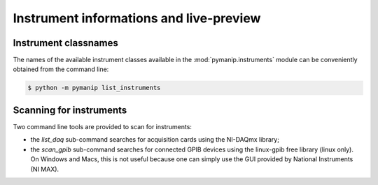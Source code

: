 Instrument informations and live-preview
========================================

.. _list_instruments:

Instrument classnames
---------------------

The names of the available instrument classes available in the :mod:`pymanip.instruments` module can be conveniently obtained from the command line:

.. code-block:: bash

    $ python -m pymanip list_instruments

Scanning for instruments
------------------------

Two command line tools are provided to scan for instruments:

- the `list_daq` sub-command searches for acquisition cards using the NI-DAQmx library;

- the `scan_gpib` sub-command searches for connected GPIB devices using the linux-gpib free library (linux only). On Windows and Macs, this is not useful because one can simply use the GUI provided by National Instruments (NI MAX).
